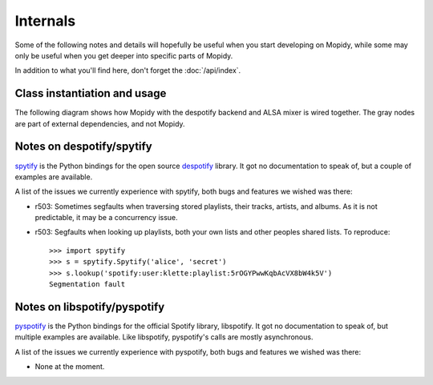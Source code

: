 *********
Internals
*********

Some of the following notes and details will hopefully be useful when you start
developing on Mopidy, while some may only be useful when you get deeper into
specific parts of Mopidy.

In addition to what you'll find here, don't forget the :doc:`/api/index`.


Class instantiation and usage
=============================

The following diagram shows how Mopidy with the despotify backend and ALSA
mixer is wired together. The gray nodes are part of external dependencies, and
not Mopidy.

.. digraph:: class_instantiation_and_usage

    "spytify" [ color="gray" ]
    "despotify" [ color="gray" ]
    "alsaaudio" [ color="gray" ]
    "__main__" -> "MpdServer" [ label="create 1" ]
    "__main__" -> "AlsaMixer" [ label="create 1" ]
    "__main__" -> "DespotifyBackend" [ label="create 1" ]
    "MpdServer" -> "MpdSession" [ label="create 1 per client" ]
    "MpdSession" -> "MpdHandler" [ label="pass MPD requests to" ]
    "MpdHandler" -> "DespotifyBackend" [ label="use backend API" ]
    "DespotifyBackend" -> "spytify" [ label="use Python wrapper" ]
    "spytify" -> "despotify" [ label="use C library" ]
    "DespotifyBackend" -> "AlsaMixer" [ label="use mixer API" ]
    "AlsaMixer" -> "alsaaudio" [ label="use Python library" ]


Notes on despotify/spytify
==========================

`spytify <http://despotify.svn.sourceforge.net/viewvc/despotify/src/bindings/python/>`_
is the Python bindings for the open source `despotify <http://despotify.se/>`_
library. It got no documentation to speak of, but a couple of examples are
available.

A list of the issues we currently experience with spytify, both bugs and
features we wished was there:

- r503: Sometimes segfaults when traversing stored playlists, their tracks,
  artists, and albums. As it is not predictable, it may be a concurrency issue.

- r503: Segfaults when looking up playlists, both your own lists and other
  peoples shared lists. To reproduce::

    >>> import spytify
    >>> s = spytify.Spytify('alice', 'secret')
    >>> s.lookup('spotify:user:klette:playlist:5rOGYPwwKqbAcVX8bW4k5V')
    Segmentation fault


Notes on libspotify/pyspotify
============================================

`pyspotify <http://github.com/winjer/pyspotify/>`_ is the Python bindings for
the official Spotify library, libspotify. It got no documentation to speak of,
but multiple examples are available. Like libspotify, pyspotify's calls are
mostly asynchronous.

A list of the issues we currently experience with pyspotify, both bugs and
features we wished was there:

- None at the moment.
